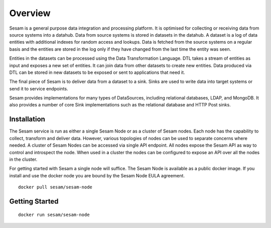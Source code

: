 ========
Overview
========

Sesam is a general purpose data integration and processing platform. It is optimised for collecting or receiving data from source systems into a datahub. Data from source systems is stored in datasets in the datahub. A dataset is a log of data entities with additional indexes for random access and lookups. Data is fetched from the source systems on a regular basis and the entities are stored in the log only if they have changed from the last time the entity was seen.

Entities in the datasets can be processed using the Data Transformation Language. DTL takes a stream of entities as input and exposes a new set of entities. It can join data from other datasets to create new entities. Data produced via DTL can be stored in new datasets to be exposed or sent to applications that need it.

The final piece of Sesam is to deliver data from a dataset to a sink. Sinks are used to write data into target systems or send it to service endpoints.

Sesam provides implementations for many types of DataSources, including relational databases, LDAP, and MongoDB. It also provides a number of core Sink implementations such as the relational database and HTTP Post sinks.

Installation
------------

The Sesam service is run as either a single Sesam Node or as a cluster of Sesam nodes. Each node has the capability to collect, transform and deliver data. However, various topologies of nodes can be used to separate concerns where needed. A cluster of Sesam Nodes can be accessed via single API endpoint. All nodes expose the Sesam API as way to control and introspect the node. When used in a cluster the nodes can be configured to expose an API over all the nodes in the cluster.

For getting started with Sesam a single node will suffice. The Sesam Node is available as a public docker image. If you install and use the docker node you are bound by the Sesam Node EULA agreement.

::

  docker pull sesam/sesam-node

Getting Started
---------------


::

  docker run sesam/sesam-node




